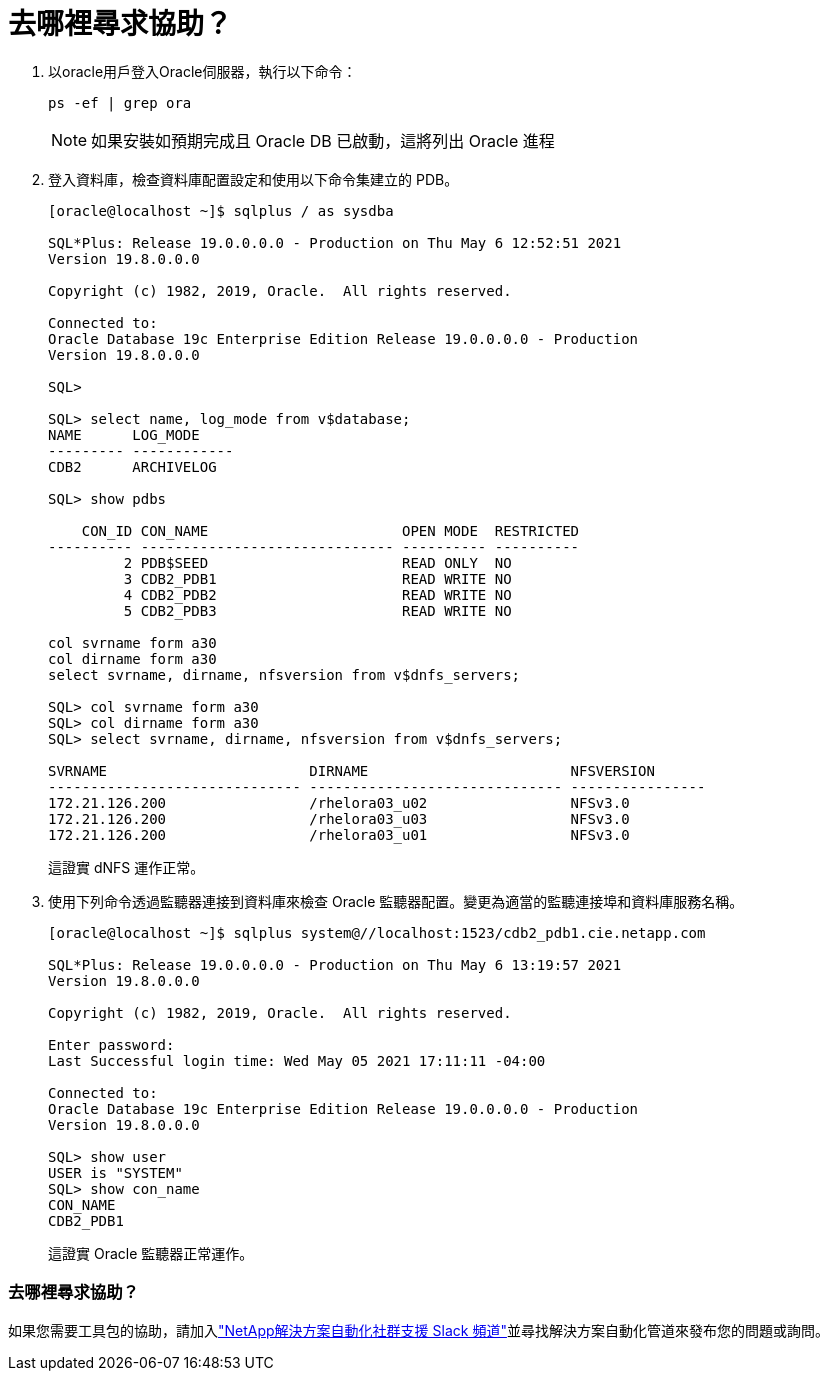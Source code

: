 = 去哪裡尋求協助？
:allow-uri-read: 


. 以oracle用戶登入Oracle伺服器，執行以下命令：
+
[source, cli]
----
ps -ef | grep ora
----
+

NOTE: 如果安裝如預期完成且 Oracle DB 已啟動，這將列出 Oracle 進程

. 登入資料庫，檢查資料庫配置設定和使用以下命令集建立的 PDB。
+
[source, cli]
----
[oracle@localhost ~]$ sqlplus / as sysdba

SQL*Plus: Release 19.0.0.0.0 - Production on Thu May 6 12:52:51 2021
Version 19.8.0.0.0

Copyright (c) 1982, 2019, Oracle.  All rights reserved.

Connected to:
Oracle Database 19c Enterprise Edition Release 19.0.0.0.0 - Production
Version 19.8.0.0.0

SQL>

SQL> select name, log_mode from v$database;
NAME      LOG_MODE
--------- ------------
CDB2      ARCHIVELOG

SQL> show pdbs

    CON_ID CON_NAME                       OPEN MODE  RESTRICTED
---------- ------------------------------ ---------- ----------
         2 PDB$SEED                       READ ONLY  NO
         3 CDB2_PDB1                      READ WRITE NO
         4 CDB2_PDB2                      READ WRITE NO
         5 CDB2_PDB3                      READ WRITE NO

col svrname form a30
col dirname form a30
select svrname, dirname, nfsversion from v$dnfs_servers;

SQL> col svrname form a30
SQL> col dirname form a30
SQL> select svrname, dirname, nfsversion from v$dnfs_servers;

SVRNAME                        DIRNAME                        NFSVERSION
------------------------------ ------------------------------ ----------------
172.21.126.200                 /rhelora03_u02                 NFSv3.0
172.21.126.200                 /rhelora03_u03                 NFSv3.0
172.21.126.200                 /rhelora03_u01                 NFSv3.0
----
+
這證實 dNFS 運作正常。

. 使用下列命令透過監聽器連接到資料庫來檢查 Oracle 監聽器配置。變更為適當的監聽連接埠和資料庫服務名稱。
+
[source, cli]
----
[oracle@localhost ~]$ sqlplus system@//localhost:1523/cdb2_pdb1.cie.netapp.com

SQL*Plus: Release 19.0.0.0.0 - Production on Thu May 6 13:19:57 2021
Version 19.8.0.0.0

Copyright (c) 1982, 2019, Oracle.  All rights reserved.

Enter password:
Last Successful login time: Wed May 05 2021 17:11:11 -04:00

Connected to:
Oracle Database 19c Enterprise Edition Release 19.0.0.0.0 - Production
Version 19.8.0.0.0

SQL> show user
USER is "SYSTEM"
SQL> show con_name
CON_NAME
CDB2_PDB1
----
+
這證實 Oracle 監聽器正常運作。





=== 去哪裡尋求協助？

如果您需要工具包的協助，請加入link:https://netapppub.slack.com/archives/C021R4WC0LC["NetApp解決方案自動化社群支援 Slack 頻道"]並尋找解決方案自動化管道來發布您的問題或詢問。
